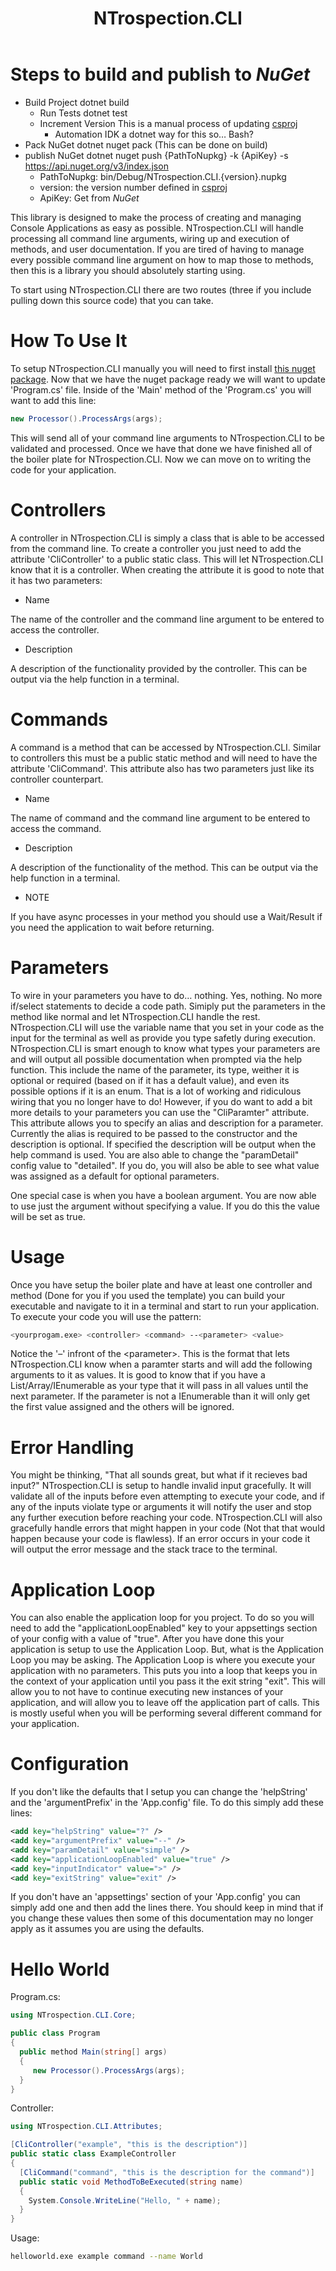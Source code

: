 * Steps to build and publish to [[www.nuget.org][NuGet]]
- Build Project
  dotnet build
  - Run Tests
    dotnet test
  - Increment Version
    This is a manual process of updating [[file:NTrospection.CLI.csproj][csproj]]
    - Automation
      IDK a dotnet way for this so... Bash?
- Pack NuGet
  dotnet nuget pack (This can be done on build)
- publish NuGet
  dotnet nuget push {PathToNupkg} -k {ApiKey} -s https://api.nuget.org/v3/index.json
  - PathToNupkg: bin/Debug/NTrospection.CLI.{version}.nupkg
  - version: the version number defined in [[file:NTrospection.CLI.csproj][csproj]]
  - ApiKey: Get from [[www.nuget.org][NuGet]]


#+TITLE:NTrospection.CLI
This library is designed to make the process of creating and managing Console Applications as easy as possible. 
NTrospection.CLI will handle processing all command line arguments, wiring up and execution of methods, and user 
documentation. If you are tired of having to manage every possible command line argument on how to map those to methods, 
then this is a library you should absolutely starting using.

To start using NTrospection.CLI there are two routes (three if you include pulling down this source code) that you can 
take.

* How To Use It
To setup NTrospection.CLI manually you will need to first install [[https://www.nuget.org/packages/NTrospection.CLI][this nuget package]]. Now that we have the nuget package 
ready we will want to update 'Program.cs' file. Inside of the 'Main' method of the 'Program.cs' you will want to add 
this line:

#+NAME: Process Args
#+BEGIN_SRC csharp
  new Processor().ProcessArgs(args);
#+END_SRC

This will send all of your command line arguments to NTrospection.CLI to be validated and processed. Once we have that 
done we have finished all of the boiler plate for NTrospection.CLI. Now we can move on to writing the code for your 
application.

* Controllers
A controller in NTrospection.CLI is simply a class that is able to be accessed from the command line. To create a 
controller you just need to add the attribute 'CliController' to a public static class. This will let NTrospection.CLI 
know that it is a controller. When creating the attribute it is good to note that it has two parameters:

- Name
The name of the controller and the command line argument to be entered to access the controller.
- Description
A description of the functionality provided by the controller. This can be output via the help function in a terminal.

* Commands
A command is a method that can be accessed by NTrospection.CLI. Similar to controllers this must be a public static 
method and will need to have the attribute 'CliCommand'. This attribute also has two parameters just like its controller 
counterpart.
- Name
The name of command and the command line argument to be entered to access the command.
- Description    
A description of the functionality of the method. This can be output via the help function in a terminal.
- NOTE
If you have async processes in your method you should use a Wait/Result if you need the application to wait before 
returning.

* Parameters
To wire in your parameters you have to do... nothing. Yes, nothing. No more if/select statements to decide a code path. 
Simiply put the parameters in the method like normal and let NTrospection.CLI handle the rest. NTrospection.CLI will use 
the variable name that you set in your code as the input for the terminal as well as provide you type safetly during 
execution. NTrospection.CLI is smart enough to know what types your parameters are and will output all possible 
documentation when prompted via the help function. This include the name of the parameter, its type, weither it is 
optional or required (based on if it has a default value), and even its possible options if it is an enum. That is a lot 
of working and ridiculous wiring that you no longer have to do!  However, if you do want to add a bit more details to 
your parameters you can use the "CliParamter" attribute. This attribute allows you to specify an alias and description 
for a parameter. Currently the alias is required to be passed to the constructor and the description is optional. If 
specified the description will be output when the help command is used. You are also able to change the "paramDetail" 
config value to "detailed". If you do, you will also be able to see what value was assigned as a default for optional 
parameters.

One special case is when you have a boolean argument. You are now able to use just the argument without specifying a 
value. If you do this the value will be set as true.

* Usage
Once you have setup the boiler plate and have at least one controller and method (Done for you if you used the template) 
you can build your executable and navigate to it in a terminal and start to run your application. To execute your code 
you will use the pattern:

#+NAME: Example Call
#+BEGIN_SRC sh
  <yourprogam.exe> <controller> <command> --<parameter> <value>
#+END_SRC

Notice the '--' infront of the <parameter>. This is the format that lets NTrospection.CLI know when a paramter starts 
and will add the following arguments to it as values. It is good to know that if you have a List/Array/IEnumerable as 
your type that it will pass in all values until the next parameter. If the parameter is not a IEnumerable than it will 
only get the first value assigned and the others will be ignored.

* Error Handling
You might be thinking, "That all sounds great, but what if it recieves bad input?" NTrospection.CLI is setup to handle 
invalid input gracefully.  It will validate all of the inputs before even attempting to execute your code, and if any of 
the inputs violate type or arguments it will notify the user and stop any further execution before reaching your code. 
NTrospection.CLI will also gracefully handle errors that might happen in your code (Not that that would happen because 
your code is flawless). If an error occurs in your code it will output the error message and the stack trace to the 
terminal.

* Application Loop
You can also enable the application loop for you project. To do so you will need to add the "applicationLoopEnabled" key 
to your appsettings section of your config with a value of "true". After you have done this your application is setup to 
use the Application Loop. But, what is the Application Loop you may be asking. The Application Loop is where you execute 
your application with no parameters. This puts you into a loop that keeps you in the context of your application until 
you pass it the exit string "exit". This will allow you to not have to continue executing new instances of your 
application, and will allow you to leave off the application part of calls.  This is mostly useful when you will be 
performing several different command for your application.

* Configuration
If you don't like the defaults that I setup you can change the 'helpString' and the 'argumentPrefix' in the 'App.config' 
file. To do this simply add these lines:

#+NAME: Example Config
#+BEGIN_SRC xml
  <add key="helpString" value="?" />
  <add key="argumentPrefix" value="--" />
  <add key="paramDetail" value="simple" />
  <add key="applicationLoopEnabled" value="true" />
  <add key="inputIndicator" value=">" />
  <add key="exitString" value="exit" />
#+END_SRC

If you don't have an 'appsettings' section of your 'App.config' you can simply add one and then add the lines there. You 
should keep in mind that if you change these values then some of this documentation may no longer apply as it assumes 
you are using the defaults.

* Hello World

Program.cs:  

#+NAME: Example Program.cs
#+BEGIN_SRC csharp
using NTrospection.CLI.Core;

public class Program
{
  public method Main(string[] args)
  {
     new Processor().ProcessArgs(args);
  }
}
#+END_SRC

Controller:  

#+NAME: Example Controller
#+BEGIN_SRC csharp
using NTrospection.CLI.Attributes;  
  
[CliController("example", "this is the description")]  
public static class ExampleController  
{  
  [CliCommand("command", "this is the description for the command")]  
  public static void MethodToBeExecuted(string name)  
  {  
    System.Console.WriteLine("Hello, " + name);  
  }  
}  
#+END_SRC

Usage:
#+NAME: Example Usage
#+BEGIN_SRC sh
helloworld.exe example command --name World    
#+END_SRC
